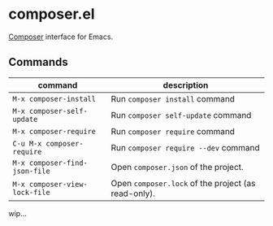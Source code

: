 * composer.el

[[https://getcomposer.org/][Composer]] interface for Emacs.

** Commands

| command                       | description                                         |
|-------------------------------+-----------------------------------------------------|
| =M-x composer-install=        | Run =composer install= command                      |
| =M-x composer-self-update=    | Run =composer self-update= command                  |
| =M-x composer-require=        | Run =composer require= command                      |
| =C-u M-x composer-require=    | Run =composer require --dev= command                |
| =M-x composer-find-json-file= | Open =composer.json= of the project.                |
| =M-x composer-view-lock-file= | Open =composer.lock= of the project (as read-only). |

wip...
